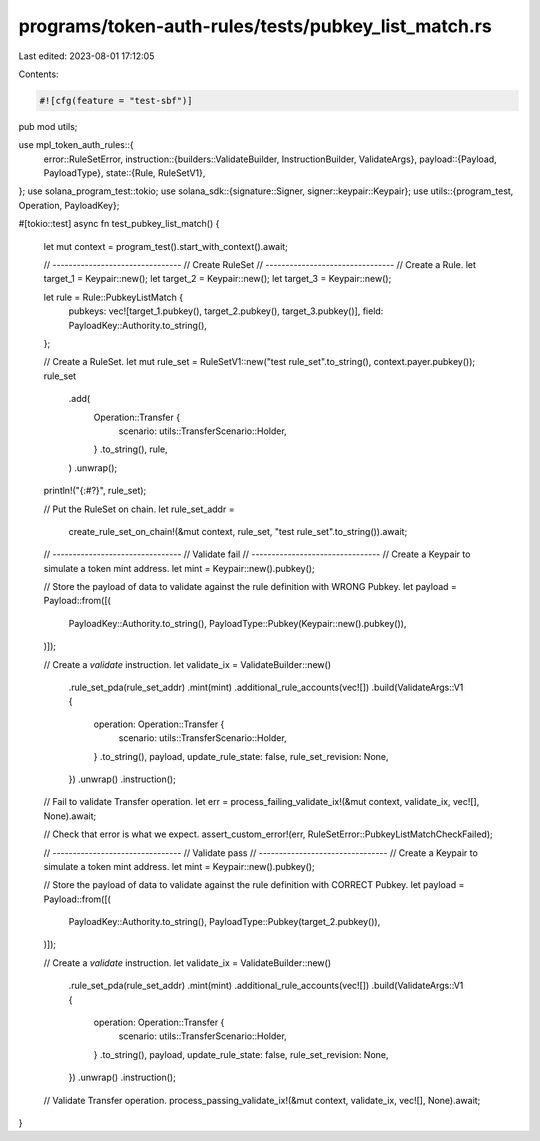 programs/token-auth-rules/tests/pubkey_list_match.rs
====================================================

Last edited: 2023-08-01 17:12:05

Contents:

.. code-block:: rs

    #![cfg(feature = "test-sbf")]

pub mod utils;

use mpl_token_auth_rules::{
    error::RuleSetError,
    instruction::{builders::ValidateBuilder, InstructionBuilder, ValidateArgs},
    payload::{Payload, PayloadType},
    state::{Rule, RuleSetV1},
};
use solana_program_test::tokio;
use solana_sdk::{signature::Signer, signer::keypair::Keypair};
use utils::{program_test, Operation, PayloadKey};

#[tokio::test]
async fn test_pubkey_list_match() {
    let mut context = program_test().start_with_context().await;

    // --------------------------------
    // Create RuleSet
    // --------------------------------
    // Create a Rule.
    let target_1 = Keypair::new();
    let target_2 = Keypair::new();
    let target_3 = Keypair::new();

    let rule = Rule::PubkeyListMatch {
        pubkeys: vec![target_1.pubkey(), target_2.pubkey(), target_3.pubkey()],
        field: PayloadKey::Authority.to_string(),
    };

    // Create a RuleSet.
    let mut rule_set = RuleSetV1::new("test rule_set".to_string(), context.payer.pubkey());
    rule_set
        .add(
            Operation::Transfer {
                scenario: utils::TransferScenario::Holder,
            }
            .to_string(),
            rule,
        )
        .unwrap();

    println!("{:#?}", rule_set);

    // Put the RuleSet on chain.
    let rule_set_addr =
        create_rule_set_on_chain!(&mut context, rule_set, "test rule_set".to_string()).await;

    // --------------------------------
    // Validate fail
    // --------------------------------
    // Create a Keypair to simulate a token mint address.
    let mint = Keypair::new().pubkey();

    // Store the payload of data to validate against the rule definition with WRONG Pubkey.
    let payload = Payload::from([(
        PayloadKey::Authority.to_string(),
        PayloadType::Pubkey(Keypair::new().pubkey()),
    )]);

    // Create a `validate` instruction.
    let validate_ix = ValidateBuilder::new()
        .rule_set_pda(rule_set_addr)
        .mint(mint)
        .additional_rule_accounts(vec![])
        .build(ValidateArgs::V1 {
            operation: Operation::Transfer {
                scenario: utils::TransferScenario::Holder,
            }
            .to_string(),
            payload,
            update_rule_state: false,
            rule_set_revision: None,
        })
        .unwrap()
        .instruction();

    // Fail to validate Transfer operation.
    let err = process_failing_validate_ix!(&mut context, validate_ix, vec![], None).await;

    // Check that error is what we expect.
    assert_custom_error!(err, RuleSetError::PubkeyListMatchCheckFailed);

    // --------------------------------
    // Validate pass
    // --------------------------------
    // Create a Keypair to simulate a token mint address.
    let mint = Keypair::new().pubkey();

    // Store the payload of data to validate against the rule definition with CORRECT Pubkey.
    let payload = Payload::from([(
        PayloadKey::Authority.to_string(),
        PayloadType::Pubkey(target_2.pubkey()),
    )]);

    // Create a `validate` instruction.
    let validate_ix = ValidateBuilder::new()
        .rule_set_pda(rule_set_addr)
        .mint(mint)
        .additional_rule_accounts(vec![])
        .build(ValidateArgs::V1 {
            operation: Operation::Transfer {
                scenario: utils::TransferScenario::Holder,
            }
            .to_string(),
            payload,
            update_rule_state: false,
            rule_set_revision: None,
        })
        .unwrap()
        .instruction();

    // Validate Transfer operation.
    process_passing_validate_ix!(&mut context, validate_ix, vec![], None).await;
}


